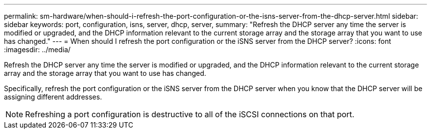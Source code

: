 ---
permalink: sm-hardware/when-should-i-refresh-the-port-configuration-or-the-isns-server-from-the-dhcp-server.html
sidebar: sidebar
keywords: port, configuration, isns, server, dhcp, server, 
summary: "Refresh the DHCP server any time the server is modified or upgraded, and the DHCP information relevant to the current storage array and the storage array that you want to use has changed."
---
= When should I refresh the port configuration or the iSNS server from the DHCP server?
:icons: font
:imagesdir: ../media/

[.lead]
Refresh the DHCP server any time the server is modified or upgraded, and the DHCP information relevant to the current storage array and the storage array that you want to use has changed.

Specifically, refresh the port configuration or the iSNS server from the DHCP server when you know that the DHCP server will be assigning different addresses.

[NOTE]
====
Refreshing a port configuration is destructive to all of the iSCSI connections on that port.
====
